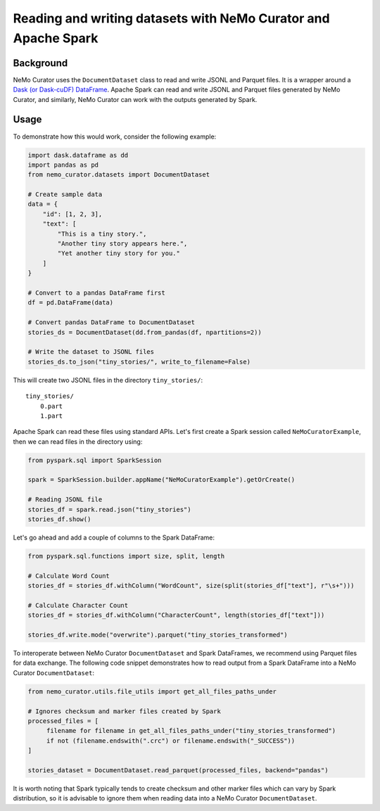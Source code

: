 .. _data-curator-sparkother:

==========================================================================
Reading and writing datasets with NeMo Curator and Apache Spark
==========================================================================
-----------------------------------------
Background
-----------------------------------------

NeMo Curator uses the ``DocumentDataset`` class to read and write JSONL and Parquet files. 
It is a wrapper around a `Dask (or Dask-cuDF) DataFrame <https://docs.dask.org/en/stable/dataframe.html>`_.  Apache Spark can read and write JSONL and Parquet files generated by NeMo Curator, and similarly, NeMo Curator can work with the outputs generated by Spark.

-----------------------------------------
Usage
-----------------------------------------

To demonstrate how this would work, consider the following example:

.. code-block:: python

    import dask.dataframe as dd
    import pandas as pd
    from nemo_curator.datasets import DocumentDataset

    # Create sample data 
    data = {
        "id": [1, 2, 3],
        "text": [
            "This is a tiny story.",
            "Another tiny story appears here.",
            "Yet another tiny story for you."
        ]
    }

    # Convert to a pandas DataFrame first
    df = pd.DataFrame(data)

    # Convert pandas DataFrame to DocumentDataset
    stories_ds = DocumentDataset(dd.from_pandas(df, npartitions=2))

    # Write the dataset to JSONL files
    stories_ds.to_json("tiny_stories/", write_to_filename=False)

This will create two JSONL files in the directory ``tiny_stories/``:

::

    tiny_stories/
        0.part
        1.part

Apache Spark can read these files using standard APIs. Let's first create a Spark session called ``NeMoCuratorExample``, then we can read files in the directory using:

.. code-block:: python

    from pyspark.sql import SparkSession

    spark = SparkSession.builder.appName("NeMoCuratorExample").getOrCreate()

    # Reading JSONL file
    stories_df = spark.read.json("tiny_stories")
    stories_df.show()

Let's go ahead and add a couple of columns to the Spark DataFrame: 

.. code-block:: python

    from pyspark.sql.functions import size, split, length

    # Calculate Word Count
    stories_df = stories_df.withColumn("WordCount", size(split(stories_df["text"], r"\s+")))

    # Calculate Character Count
    stories_df = stories_df.withColumn("CharacterCount", length(stories_df["text"]))

    stories_df.write.mode("overwrite").parquet("tiny_stories_transformed")

To interoperate between NeMo Curator ``DocumentDataset`` and Spark DataFrames, we recommend using Parquet files for data exchange.  
The following code snippet demonstrates how to read output from a Spark DataFrame into a NeMo Curator ``DocumentDataset``:

.. code-block:: python

    from nemo_curator.utils.file_utils import get_all_files_paths_under

    # Ignores checksum and marker files created by Spark 
    processed_files = [
         filename for filename in get_all_files_paths_under("tiny_stories_transformed")
         if not (filename.endswith(".crc") or filename.endswith("_SUCCESS"))
    ]

    stories_dataset = DocumentDataset.read_parquet(processed_files, backend="pandas")

It is worth noting that Spark typically tends to create checksum and other marker files which can vary by Spark distribution, 
so it is advisable to ignore them when reading data into a NeMo Curator ``DocumentDataset``.